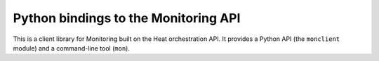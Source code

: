 Python bindings to the Monitoring API
=============================================

This is a client library for Monitoring built on the Heat orchestration API. It
provides a Python API (the ``monclient`` module) and a command-line tool
(``mon``).
